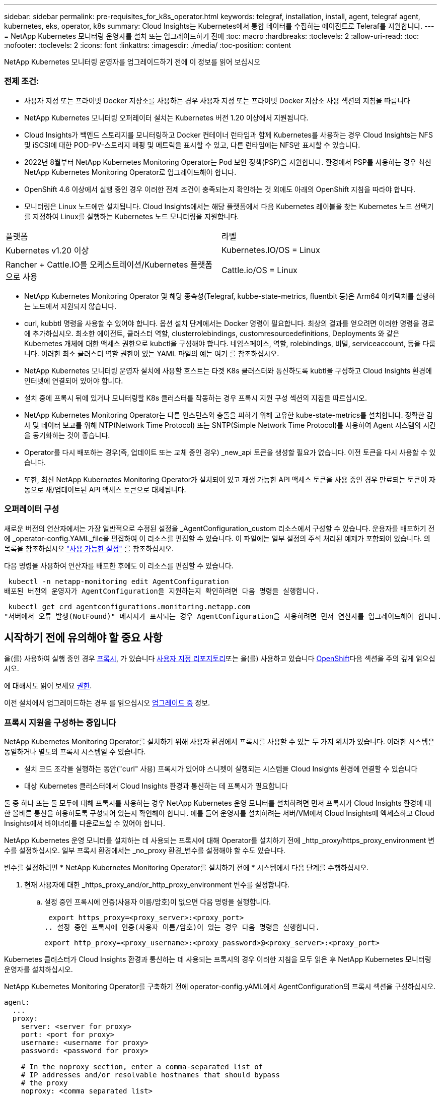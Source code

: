---
sidebar: sidebar 
permalink: pre-requisites_for_k8s_operator.html 
keywords: telegraf, installation, install, agent, telegraf agent, kubernetes, eks, operator, k8s 
summary: Cloud Insights는 Kubernetes에서 통합 데이터를 수집하는 에이전트로 Teleraf를 지원합니다. 
---
= NetApp Kubernetes 모니터링 운영자를 설치 또는 업그레이드하기 전에
:toc: macro
:hardbreaks:
:toclevels: 2
:allow-uri-read: 
:toc: 
:nofooter: 
:toclevels: 2
:icons: font
:linkattrs: 
:imagesdir: ./media/
:toc-position: content


[role="lead"]
NetApp Kubernetes 모니터링 운영자를 업그레이드하기 전에 이 정보를 읽어 보십시오



=== 전제 조건:

* 사용자 지정 또는 프라이빗 Docker 저장소를 사용하는 경우 사용자 지정 또는 프라이빗 Docker 저장소 사용 섹션의 지침을 따릅니다
* NetApp Kubernetes 모니터링 오퍼레이터 설치는 Kubernetes 버전 1.20 이상에서 지원됩니다.
* Cloud Insights가 백엔드 스토리지를 모니터링하고 Docker 컨테이너 런타임과 함께 Kubernetes를 사용하는 경우 Cloud Insights는 NFS 및 iSCSI에 대한 POD-PV-스토리지 매핑 및 메트릭을 표시할 수 있고, 다른 런타임에는 NFS만 표시할 수 있습니다.
* 2022년 8월부터 NetApp Kubernetes Monitoring Operator는 Pod 보안 정책(PSP)을 지원합니다. 환경에서 PSP를 사용하는 경우 최신 NetApp Kubernetes Monitoring Operator로 업그레이드해야 합니다.
* OpenShift 4.6 이상에서 실행 중인 경우 이러한 전제 조건이 충족되는지 확인하는 것 외에도 아래의 OpenShift 지침을 따라야 합니다.
* 모니터링은 Linux 노드에만 설치됩니다. Cloud Insights에서는 해당 플랫폼에서 다음 Kubernetes 레이블을 찾는 Kubernetes 노드 선택기를 지정하여 Linux를 실행하는 Kubernetes 노드 모니터링을 지원합니다.


|===


| 플랫폼 | 라벨 


| Kubernetes v1.20 이상 | Kubernetes.IO/OS = Linux 


| Rancher + Cattle.IO를 오케스트레이션/Kubernetes 플랫폼으로 사용 | Cattle.io/OS = Linux 
|===
* NetApp Kubernetes Monitoring Operator 및 해당 종속성(Telegraf, kubbe-state-metrics, fluentbit 등)은 Arm64 아키텍처를 실행하는 노드에서 지원되지 않습니다.
* curl, kubbtl 명령을 사용할 수 있어야 합니다. 옵션 설치 단계에서는 Docker 명령이 필요합니다. 최상의 결과를 얻으려면 이러한 명령을 경로에 추가하십시오. 최소한 에이전트, 클러스터 역할, clusterrolebindings, customresourcedefinitions, Deployments 와 같은 Kubernetes 개체에 대한 액세스 권한으로 kubctl을 구성해야 합니다. 네임스페이스, 역할, rolebindings, 비밀, serviceaccount, 등을 다룹니다. 이러한 최소 클러스터 역할 권한이 있는 YAML 파일의 예는 여기 를 참조하십시오.
* NetApp Kubernetes 모니터링 운영자 설치에 사용할 호스트는 타겟 K8s 클러스터와 통신하도록 kubtl을 구성하고 Cloud Insights 환경에 인터넷에 연결되어 있어야 합니다.
* 설치 중에 프록시 뒤에 있거나 모니터링할 K8s 클러스터를 작동하는 경우 프록시 지원 구성 섹션의 지침을 따르십시오.
* NetApp Kubernetes Monitoring Operator는 다른 인스턴스와 충돌을 피하기 위해 고유한 kube-state-metrics를 설치합니다. 정확한 감사 및 데이터 보고를 위해 NTP(Network Time Protocol) 또는 SNTP(Simple Network Time Protocol)를 사용하여 Agent 시스템의 시간을 동기화하는 것이 좋습니다.
* Operator를 다시 배포하는 경우(즉, 업데이트 또는 교체 중인 경우) _new_api 토큰을 생성할 필요가 없습니다. 이전 토큰을 다시 사용할 수 있습니다.
* 또한, 최신 NetApp Kubernetes Monitoring Operator가 설치되어 있고 재생 가능한 API 액세스 토큰을 사용 중인 경우 만료되는 토큰이 자동으로 새/업데이트된 API 액세스 토큰으로 대체됩니다.




=== 오퍼레이터 구성

새로운 버전의 연산자에서는 가장 일반적으로 수정된 설정을 _AgentConfiguration_custom 리소스에서 구성할 수 있습니다. 운용자를 배포하기 전에 _operator-config.YAML_file을 편집하여 이 리소스를 편집할 수 있습니다. 이 파일에는 일부 설정의 주석 처리된 예제가 포함되어 있습니다. 의 목록을 참조하십시오 link:telegraf_agent_k8s_config_options.html["사용 가능한 설정"] 를 참조하십시오.

다음 명령을 사용하여 연산자를 배포한 후에도 이 리소스를 편집할 수 있습니다.

 kubectl -n netapp-monitoring edit AgentConfiguration
배포된 버전의 운영자가 AgentConfiguration을 지원하는지 확인하려면 다음 명령을 실행합니다.

 kubectl get crd agentconfigurations.monitoring.netapp.com
"서버에서 오류 발생(NotFound)" 메시지가 표시되는 경우 AgentConfiguration을 사용하려면 먼저 연산자를 업그레이드해야 합니다.



== 시작하기 전에 유의해야 할 중요 사항

을(를) 사용하여 실행 중인 경우 <<configuring-proxy-support,프록시>>, 가 있습니다 <<using-a-custom-or-private-docker-repository,사용자 지정 리포지토리>>또는 을(를) 사용하고 있습니다 <<openshift-instructions,OpenShift>>다음 섹션을 주의 깊게 읽으십시오.

에 대해서도 읽어 보세요 <<permissions,권한>>.

이전 설치에서 업그레이드하는 경우 를 읽으십시오 <<업그레이드 중,업그레이드 중>> 정보.



=== 프록시 지원을 구성하는 중입니다

NetApp Kubernetes Monitoring Operator를 설치하기 위해 사용자 환경에서 프록시를 사용할 수 있는 두 가지 위치가 있습니다. 이러한 시스템은 동일하거나 별도의 프록시 시스템일 수 있습니다.

* 설치 코드 조각을 실행하는 동안("curl" 사용) 프록시가 있어야 스니펫이 실행되는 시스템을 Cloud Insights 환경에 연결할 수 있습니다
* 대상 Kubernetes 클러스터에서 Cloud Insights 환경과 통신하는 데 프록시가 필요합니다


둘 중 하나 또는 둘 모두에 대해 프록시를 사용하는 경우 NetApp Kubernetes 운영 모니터를 설치하려면 먼저 프록시가 Cloud Insights 환경에 대한 올바른 통신을 허용하도록 구성되어 있는지 확인해야 합니다. 예를 들어 운영자를 설치하려는 서버/VM에서 Cloud Insights에 액세스하고 Cloud Insights에서 바이너리를 다운로드할 수 있어야 합니다.

NetApp Kubernetes 운영 모니터를 설치하는 데 사용되는 프록시에 대해 Operator를 설치하기 전에 _http_proxy/https_proxy_environment 변수를 설정하십시오. 일부 프록시 환경에서는 _no_proxy 환경_변수를 설정해야 할 수도 있습니다.

변수를 설정하려면 * NetApp Kubernetes Monitoring Operator를 설치하기 전에 * 시스템에서 다음 단계를 수행하십시오.

. 현재 사용자에 대한 _https_proxy_and/or_http_proxy_environment 변수를 설정합니다.
+
.. 설정 중인 프록시에 인증(사용자 이름/암호)이 없으면 다음 명령을 실행합니다.
+
 export https_proxy=<proxy_server>:<proxy_port>
.. 설정 중인 프록시에 인증(사용자 이름/암호)이 있는 경우 다음 명령을 실행합니다.
+
 export http_proxy=<proxy_username>:<proxy_password>@<proxy_server>:<proxy_port>




Kubernetes 클러스터가 Cloud Insights 환경과 통신하는 데 사용되는 프록시의 경우 이러한 지침을 모두 읽은 후 NetApp Kubernetes 모니터링 운영자를 설치하십시오.

NetApp Kubernetes Monitoring Operator를 구축하기 전에 operator-config.yAML에서 AgentConfiguration의 프록시 섹션을 구성하십시오.

[listing]
----
agent:
  ...
  proxy:
    server: <server for proxy>
    port: <port for proxy>
    username: <username for proxy>
    password: <password for proxy>

    # In the noproxy section, enter a comma-separated list of
    # IP addresses and/or resolvable hostnames that should bypass
    # the proxy
    noproxy: <comma separated list>

    isTelegrafProxyEnabled: true
    isFluentbitProxyEnabled: <true or false> # true if Events Log enabled
    isCollectorsProxyEnabled: <true or false> # true if Network Performance and Map enabled
    isAuProxyEnabled: <true or false> # true if AU enabled
  ...
...
----


=== 사용자 지정 또는 프라이빗 Docker 저장소 사용

기본적으로 NetApp Kubernetes 모니터링 운영자는 Cloud Insights 저장소에서 컨테이너 이미지를 가져옵니다. 모니터링을 위한 타겟으로 사용되는 Kubernetes 클러스터가 있고 해당 클러스터가 사용자 지정 또는 프라이빗 Docker 저장소 또는 컨테이너 레지스트리에서만 컨테이너 이미지를 풀도록 구성된 경우 NetApp Kubernetes Monitoring Operator가 필요로 하는 컨테이너에 대한 액세스를 구성해야 합니다.

NetApp 모니터링 오퍼레이터 설치 타일에서 "이미지 풀 스니펫"을 실행합니다. 이 명령은 Cloud Insights 리포지토리에 로그인하고 오퍼레이터의 모든 이미지 종속성을 풀한 다음 Cloud Insights 리포지토리에서 로그아웃합니다. 메시지가 표시되면 제공된 리포지토리 임시 암호를 입력합니다. 이 명령은 옵션 기능을 포함하여 오퍼레이터가 사용하는 모든 이미지를 다운로드합니다. 이러한 이미지가 사용되는 기능은 아래를 참조하십시오.

핵심 운영자 기능 및 Kubernetes 모니터링

* NetApp - 모니터링
* kubbe-RBAC-proxy입니다
* Kudbe-state-metrics를 나타냅니다
* 텔레그라프
* distroless-root-user.(거리 없는 루트 사용자


이벤트 로그

* 유창한 비트
* Kubernetes - 이벤트 - 수출자


네트워크 성능 및 맵

* CI-NET-관찰자


회사 정책에 따라 운영 Docker 이미지를 프라이빗/로컬/엔터프라이즈 Docker 저장소로 밀어 넣습니다. 리포지토리에서 이러한 이미지에 대한 이미지 태그 및 디렉터리 경로가 Cloud Insights 리포지토리의 이미지 태그 및 디렉터리 경로와 일치하는지 확인합니다.

운영자 배포에서 모니터링 - 운영자 배포를 편집합니다. YAML을 편집하고 모든 이미지 참조를 수정하여 개인 Docker 저장소를 사용하십시오.

....
image: <docker repo of the enterprise/corp docker repo>/kube-rbac-proxy:<kube-rbac-proxy version>
image: <docker repo of the enterprise/corp docker repo>/netapp-monitoring:<version>
....
operator-config.yAML에서 AgentConfiguration을 편집하여 새로운 Docker 저장소 위치를 반영하십시오. 개인 리포지토리에 대한 새 imagePullSecret을 만듭니다. 자세한 내용은 _https://kubernetes.io/docs/tasks/configure-pod-container/pull-image-private-registry/_ 참조하십시오

[listing]
----
agent:
  ...
  # An optional docker registry where you want docker images to be pulled from as compared to CI's docker registry
  # Please see documentation link here: https://docs.netapp.com/us-en/cloudinsights/task_config_telegraf_agent_k8s.html#using-a-custom-or-private-docker-repository
  dockerRepo: your.docker.repo/long/path/to/test
  # Optional: A docker image pull secret that maybe needed for your private docker registry
  dockerImagePullSecret: docker-secret-name
----


=== OpenShift 지침

OpenShift 4.6 이상에서 실행 중인 경우 _operator-config.yAML_에서 AgentConfiguration을 편집하여 _Privileged_setting을 활성화해야 합니다.

....
# Set runPrivileged to true SELinux is enabled on your kubernetes nodes
runPrivileged: true
....
OpenShift는 일부 Kubernetes 구성 요소에 대한 액세스를 차단할 수 있는 수준 높은 보안을 구현할 수 있습니다.



=== 톨레러스와 얼룩을 볼 수 있습니다

모든 노드에서 데이터를 올바르게 수집하려면 _Telegraf_, _fluent-bit_ 및 _net-observer_DemonSets가 클러스터의 모든 노드에서 POD를 예약해야 합니다. 운용자는 잘 알려진 일부 * 얼룩을 견딜 수 있도록 구성되었습니다. 노드에서 사용자 지정 얼룩을 구성하여 모든 노드에서 Pod가 실행되지 않도록 하는 경우 이러한 얼룩에 대해 * 공차 * 를 생성할 수 있습니다 link:telegraf_agent_k8s_config_options.html["상담원 구성 _ 에서"]. 클러스터의 모든 노드에 사용자 지정 얼룩을 적용한 경우 운영자 포드를 예약 및 실행할 수 있도록 운영자 구축에 필요한 허용 오차도 추가해야 합니다.

Kubernetes에 대해 자세히 알아보십시오 link:https://kubernetes.io/docs/concepts/scheduling-eviction/taint-and-toleration/["오염과 내약입니다"].

로 돌아갑니다 link:task_config_telegraf_agent_k8s.html["* NetApp Kubernetes 모니터링 오퍼레이터 설치 * 페이지"]
